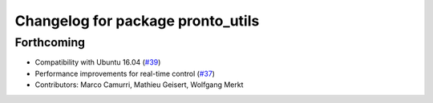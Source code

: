 ^^^^^^^^^^^^^^^^^^^^^^^^^^^^^^^^^^
Changelog for package pronto_utils
^^^^^^^^^^^^^^^^^^^^^^^^^^^^^^^^^^

Forthcoming
-----------
* Compatibility with Ubuntu 16.04 (`#39 <https://github.com/ori-drs/pronto/issues/39>`_)
* Performance improvements for real-time control (`#37 <https://github.com/ori-drs/pronto/issues/37>`_)
* Contributors: Marco Camurri, Mathieu Geisert, Wolfgang Merkt
